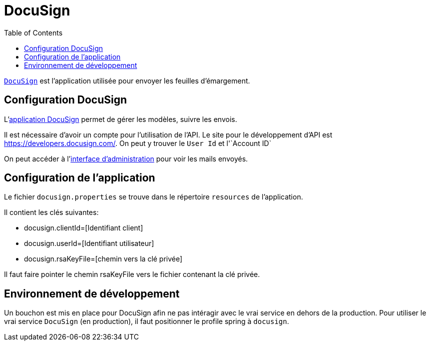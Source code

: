 = DocuSign
:toc: left

`https://www.docusign.com[DocuSign]` est l'application utilisée pour envoyer les feuilles d'émargement.


== Configuration DocuSign

L'https://apps.docusign.com[application DocuSign] permet de gérer les modèles, suivre les envois.

Il est nécessaire d'avoir un compte pour l'utilisation de l'API.
Le site pour le développement d'API est https://developers.docusign.com/.
On peut y trouver le `User Id` et l'`Account ID`

On peut accéder à l'https://appdemo.docusign.com[interface d'administration] pour voir les mails envoyés.

== Configuration de l'application

Le fichier `docusign.properties` se trouve dans le répertoire `resources`  de l'application.

Il contient les clés suivantes:

* docusign.clientId=[Identifiant client]
* docusign.userId=[Identifiant utilisateur]
* docusign.rsaKeyFile=[chemin vers la clé privée]

Il faut faire pointer le chemin rsaKeyFile vers le fichier contenant la clé privée.

== Environnement de développement

Un bouchon est mis en place pour DocuSign afin ne pas intéragir avec le vrai service en dehors de la production.
Pour utiliser le vrai service `DocuSign` (en production), il faut positionner le profile spring à `docusign`.